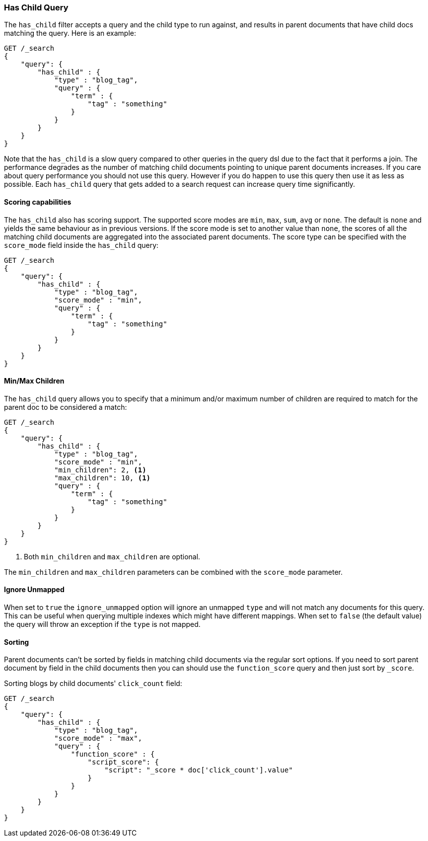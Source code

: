 [[query-dsl-has-child-query]]
=== Has Child Query

The `has_child` filter accepts a query and the child type to run against, and
results in parent documents that have child docs matching the query. Here is
an example:

[source,js]
--------------------------------------------------
GET /_search
{
    "query": {
        "has_child" : {
            "type" : "blog_tag",
            "query" : {
                "term" : {
                    "tag" : "something"
                }
            }
        }
    }
}
--------------------------------------------------
// CONSOLE

Note that the `has_child` is a slow query compared to other queries in the
query dsl due to the fact that it performs a join. The performance degrades
as the number of matching child documents pointing to unique parent documents
increases. If you care about query performance you should not use this query.
However if you do happen to use this query then use it as less as possible. Each
`has_child` query that gets added to a search request can increase query time
significantly.

[float]
==== Scoring capabilities

The `has_child` also has scoring support. The
supported score modes are `min`, `max`, `sum`, `avg` or `none`. The default is
`none` and yields the same behaviour as in previous versions. If the
score mode is set to another value than `none`, the scores of all the
matching child documents are aggregated into the associated parent
documents. The score type can be specified with the `score_mode` field
inside the `has_child` query:

[source,js]
--------------------------------------------------
GET /_search
{
    "query": {
        "has_child" : {
            "type" : "blog_tag",
            "score_mode" : "min",
            "query" : {
                "term" : {
                    "tag" : "something"
                }
            }
        }
    }
}
--------------------------------------------------
// CONSOLE

[float]
[[min-max-children]]
==== Min/Max Children

The `has_child` query allows you to specify that a minimum and/or maximum
number of children are required to match for the parent doc to be considered
a match:

[source,js]
--------------------------------------------------
GET /_search
{
    "query": {
        "has_child" : {
            "type" : "blog_tag",
            "score_mode" : "min",
            "min_children": 2, <1>
            "max_children": 10, <1>
            "query" : {
                "term" : {
                    "tag" : "something"
                }
            }
        }
    }
}
--------------------------------------------------
// CONSOLE
<1> Both `min_children` and `max_children` are optional.

The  `min_children` and `max_children` parameters can be combined with
the `score_mode` parameter.

[float]
==== Ignore Unmapped

When set to `true` the `ignore_unmapped` option will ignore an unmapped `type`
and will not match any documents for this query. This can be useful when
querying multiple indexes which might have different mappings. When set to
`false` (the default value) the query will throw an exception if the `type`
is not mapped.

[float]
==== Sorting

Parent documents can't be sorted by fields in matching child documents via the
regular sort options. If you need to sort parent document by field in the child
documents then you can should use the `function_score` query and then just sort
by `_score`.

Sorting blogs by child documents' `click_count` field:

[source,js]
--------------------------------------------------
GET /_search
{
    "query": {
        "has_child" : {
            "type" : "blog_tag",
            "score_mode" : "max",
            "query" : {
                "function_score" : {
                    "script_score": {
                        "script": "_score * doc['click_count'].value"
                    }
                }
            }
        }
    }
}
--------------------------------------------------
// CONSOLE
